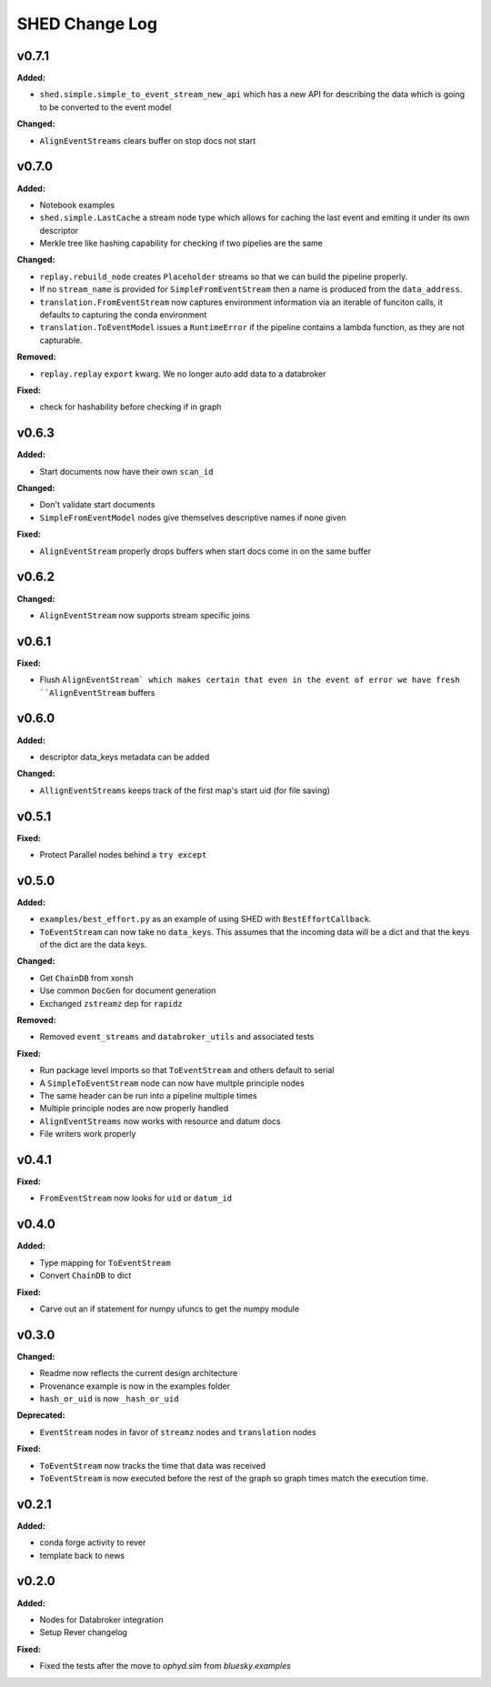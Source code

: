 ===============
SHED Change Log
===============

.. current developments

v0.7.1
====================

**Added:**

* ``shed.simple.simple_to_event_stream_new_api`` which has a new API for
  describing the data which is going to be converted to the event model

**Changed:**

* ``AlignEventStreams`` clears buffer on stop docs not start



v0.7.0
====================

**Added:**

* Notebook examples
* ``shed.simple.LastCache`` a stream node type which allows for caching the last
  event and emiting it under its own descriptor
* Merkle tree like hashing capability for checking if two pipelies are the same

**Changed:**

* ``replay.rebuild_node`` creates ``Placeholder`` streams so that we can build 
  the pipeline properly.
* If no ``stream_name`` is provided for ``SimpleFromEventStream`` then a name 
  is produced from the ``data_address``.
* ``translation.FromEventStream`` now captures environment information via an 
  iterable of funciton calls, it defaults to capturing the conda environment
* ``translation.ToEventModel`` issues a ``RuntimeError`` if the pipeline 
  contains a lambda function, as they are not capturable.

**Removed:**

* ``replay.replay`` ``export`` kwarg. We no longer auto add data to a databroker

**Fixed:**

* check for hashability before checking if in graph



v0.6.3
====================

**Added:**

* Start documents now have their own ``scan_id``

**Changed:**

* Don't validate start documents
* ``SimpleFromEventModel`` nodes give themselves descriptive names if none given

**Fixed:**

* ``AlignEventStream`` properly drops buffers when start docs come in on the
  same buffer



v0.6.2
====================

**Changed:**

* ``AlignEventStream`` now supports stream specific joins



v0.6.1
====================

**Fixed:**

* Flush ``AlignEventStream` which makes certain that even in the event of error
  we have fresh ``AlignEventStream`` buffers



v0.6.0
====================

**Added:**

* descriptor data_keys metadata can be added

**Changed:**

* ``AllignEventStreams`` keeps track of the first map's start uid (for file saving)



v0.5.1
====================

**Fixed:**

* Protect Parallel nodes behind a ``try except``



v0.5.0
====================

**Added:**

* ``examples/best_effort.py`` as an example of using SHED with
  ``BestEffortCallback``.
* ``ToEventStream`` can now take no ``data_keys``. This assumes that the
  incoming data will be a dict and that the keys of the dict are the data keys.

**Changed:**

* Get ``ChainDB`` from xonsh
* Use common ``DocGen`` for document generation
* Exchanged ``zstreamz`` dep for ``rapidz``

**Removed:**

* Removed ``event_streams`` and ``databroker_utils`` and associated tests

**Fixed:**

* Run package level imports so that ``ToEventStream`` and others default to 
  serial
* A ``SimpleToEventStream`` node can now have multple principle nodes
* The same header can be run into a pipeline multiple times
* Multiple principle nodes are now properly handled
* ``AlignEventStreams`` now works with resource and datum docs
* File writers work properly



v0.4.1
====================

**Fixed:**

* ``FromEventStream`` now looks for ``uid`` or ``datum_id``




v0.4.0
====================

**Added:**

* Type mapping for ``ToEventStream``

* Convert ``ChainDB`` to dict


**Fixed:**

* Carve out an if statement for numpy ufuncs to get the numpy module




v0.3.0
====================

**Changed:**

* Readme now reflects the current design architecture

* Provenance example is now in the examples folder

* ``hash_or_uid`` is now ``_hash_or_uid``


**Deprecated:**

* ``EventStream`` nodes in favor of ``streamz`` nodes and ``translation`` nodes


**Fixed:**

* ``ToEventStream`` now tracks the time that data was received

* ``ToEventStream`` is now executed before the rest of the graph so graph times
  match the execution time.




v0.2.1
====================

**Added:**

* conda forge activity to rever

* template back to news




v0.2.0
====================

**Added:**

* Nodes for Databroker integration
* Setup Rever changelog


**Fixed:**

* Fixed the tests after the move to `ophyd.sim` from `bluesky.examples`




